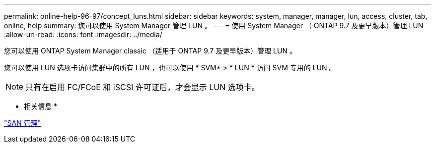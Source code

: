 ---
permalink: online-help-96-97/concept_luns.html 
sidebar: sidebar 
keywords: system, manager, manager, lun, access, cluster, tab, online, help 
summary: 您可以使用 System Manager 管理 LUN 。 
---
= 使用 System Manager （ ONTAP 9.7 及更早版本）管理 LUN
:allow-uri-read: 
:icons: font
:imagesdir: ../media/


[role="lead"]
您可以使用 ONTAP System Manager classic （适用于 ONTAP 9.7 及更早版本）管理 LUN 。

您可以使用 LUN 选项卡访问集群中的所有 LUN ，也可以使用 * SVM* > * LUN * 访问 SVM 专用的 LUN 。

[NOTE]
====
只有在启用 FC/FCoE 和 iSCSI 许可证后，才会显示 LUN 选项卡。

====
* 相关信息 *

https://docs.netapp.com/us-en/ontap/san-admin/index.html["SAN 管理"^]
